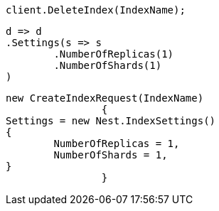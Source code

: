 [source, csharp]
----
client.DeleteIndex(IndexName);
----
[source, csharp]
----
d => d
.Settings(s => s
	.NumberOfReplicas(1)
	.NumberOfShards(1)
)
----
[source, csharp]
----
new CreateIndexRequest(IndexName)
		{
Settings = new Nest.IndexSettings()
{
	NumberOfReplicas = 1,
	NumberOfShards = 1,
}
		}
----
